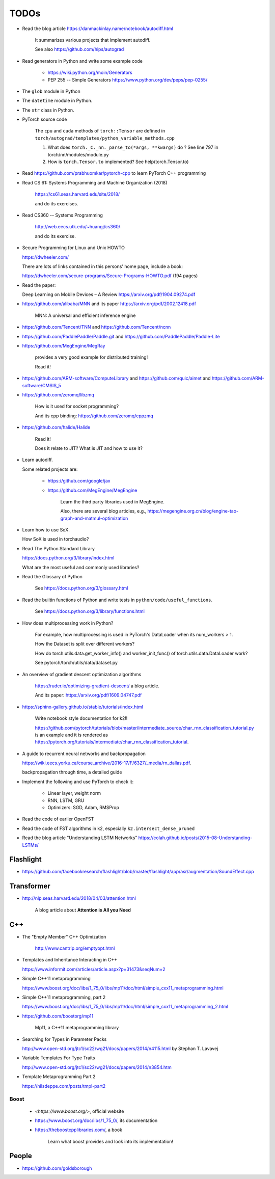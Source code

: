 
TODOs
=====

- Read the blog article `<https://danmackinlay.name/notebook/autodiff.html>`_

    It summarizes various projects that implement autodiff.

    See also `<https://github.com/hips/autograd>`_

- Read generators in Python and write some example code

    - `<https://wiki.python.org/moin/Generators>`_

    - PEP 255 -- Simple Generators `<https://www.python.org/dev/peps/pep-0255/>`_



- The ``glob`` module in Python
- The ``datetime`` module in Python.
- The ``str`` class in Python.

- PyTorch source code

    The ``cpu`` and ``cuda`` methods of ``torch::Tensor`` are
    defined in ``torch/autograd/templates/python_variable_methods.cpp``

    1. What does ``torch._C._nn._parse_to(*args, **kwargs)`` do ? See
       line 797 in torch/nn/modules/module.py

    2. How is ``torch.Tensor.to`` implemented? See help(torch.Tensor.to)


- Read `<https://github.com/prabhuomkar/pytorch-cpp>`_ to learn PyTorch C++ programming

- Read CS 61: Systems Programming and Machine Organization (2018)

    `<https://cs61.seas.harvard.edu/site/2018/>`_

    and do its exercises.

- Read CS360 -- Systems Programming

    `<http://web.eecs.utk.edu/~huangj/cs360/>`_

    and do its exercise.


- Secure Programming for Linux and Unix HOWTO

  `<https://dwheeler.com/>`_

  There are lots of links contained in this persons' home page, include a book:

  `<https://dwheeler.com/secure-programs/Secure-Programs-HOWTO.pdf>`_ (194 pages)

- Read the paper:

  Deep Learning on Mobile Devices – A Review `<https://arxiv.org/pdf/1904.09274.pdf>`_

- `<https://github.com/alibaba/MNN>`_
  and its paper `<https://arxiv.org/pdf/2002.12418.pdf>`_

    MNN: A universal and efficient inference engine

- `<https://github.com/Tencent/TNN>`_ and
  `<https://github.com/Tencent/ncnn>`_

- `<https://github.com/PaddlePaddle/Paddle.git>`_ and
  `<https://github.com/PaddlePaddle/Paddle-Lite>`_


- `<https://github.com/MegEngine/MegRay>`_

    provides a very good example for distributed training!

    Read it!

- `<https://github.com/ARM-software/ComputeLibrary>`_ and
  `<https://github.com/quic/aimet>`_ and
  `<https://github.com/ARM-software/CMSIS_5>`_


- `<https://github.com/zeromq/libzmq>`_

    How is it used for socket programming?

    And its cpp binding: `<https://github.com/zeromq/cppzmq>`_

- `<https://github.com/halide/Halide>`_

    Read it!

    Does it relate to JIT? What is JIT and how to use it?

- Learn autodiff.

  Some related projects are:

    - `<https://github.com/google/jax>`_

    - `<https://github.com/MegEngine/MegEngine>`_

        Learn the third party libraries used in MegEngine.

        Also, there are several blog articles, e.g.,
        `<https://megengine.org.cn/blog/engine-tao-graph-and-matmul-optimization>`_

- Learn how to use SoX.

  How SoX is used in torchaudio?

- Read The Python Standard Library

  `<https://docs.python.org/3/library/index.html>`_

  What are the most useful and commonly used libraries?

- Read the Glossary of Python

    See `<https://docs.python.org/3/glossary.html>`_

- Read the builtin functions of Python and write tests in ``python/code/useful_functions``.

    See `<https://docs.python.org/3/library/functions.html>`_

- How does multiprocessing work in Python?

    For example, how multiprocessing is used in PyTorch's DataLoader when
    its num_workers > 1.

    How the Dataset is split over different workers?

    How do torch.utils.data.get_worker_info() and
    worker_init_func() of torch.utils.data.DataLoader work?

    See pytorch/torch/utils/data/dataset.py

- An overview of gradient descent optimization algorithms

    `<https://ruder.io/optimizing-gradient-descent/>`_ a blog article.

    And its paper: `<https://arxiv.org/pdf/1609.04747.pdf>`_

- `<https://sphinx-gallery.github.io/stable/tutorials/index.html>`_

    Write notebook style documentation for k2!!

    `<https://github.com/pytorch/tutorials/blob/master/intermediate_source/char_rnn_classification_tutorial.py>`_
    is an example and it is rendered as
    `<https://pytorch.org/tutorials/intermediate/char_rnn_classification_tutorial>`_.

- A guide to recurrent neural networks and backpropagation

  `<https://wiki.eecs.yorku.ca/course_archive/2016-17/F/6327/_media/rn_dallas.pdf>`_.

  backpropagation through time, a detailed guide

- Implement the following and use PyTorch to check it:

    - Linear layer, weight norm
    - RNN, LSTM, GRU
    - Optimizers: SGD, Adam, RMSProp

- Read the code of earlier OpenFST
- Read the code of FST algorithms in k2, especially ``k2.intersect_dense_pruned``

- Read the blog article "Understanding LSTM Networks" `<https://colah.github.io/posts/2015-08-Understanding-LSTMs/>`_

Flashlight
----------

- `<https://github.com/facebookresearch/flashlight/blob/master/flashlight/app/asr/augmentation/SoundEffect.cpp>`_

Transformer
-----------

- `<http://nlp.seas.harvard.edu/2018/04/03/attention.html>`_

    A blog article about **Attention is All you Need**


C++
----

- The "Empty Member" C++ Optimization

    `<http://www.cantrip.org/emptyopt.html>`_

- Templates and Inheritance Interacting in C++

  `<https://www.informit.com/articles/article.aspx?p=31473&seqNum=2>`_

- Simple C++11 metaprogramming

  `<https://www.boost.org/doc/libs/1_75_0/libs/mp11/doc/html/simple_cxx11_metaprogramming.html>`_

- Simple C++11 metaprogramming, part 2

  `<https://www.boost.org/doc/libs/1_75_0/libs/mp11/doc/html/simple_cxx11_metaprogramming_2.html>`_

- `<https://github.com/boostorg/mp11>`_

    Mp11, a C++11 metaprogramming library

- Searching for Types in Parameter Packs

  `<http://www.open-std.org/jtc1/sc22/wg21/docs/papers/2014/n4115.html>`_
  by Stephan T. Lavavej

- Variable Templates For Type Traits

  `<http://www.open-std.org/jtc1/sc22/wg21/docs/papers/2014/n3854.htm>`_

- Template Metaprogramming Part 2

  `<https://nilsdeppe.com/posts/tmpl-part2>`_





Boost
^^^^^

  - `<https://www.boost.org/>`, official website
  - `<https://www.boost.org/doc/libs/1_75_0/>`_, its documentation

  - `<https://theboostcpplibraries.com/>`_, a book

      Learn what boost provides and look into its implementation!

People
------

- `<https://github.com/goldsborough>`_
